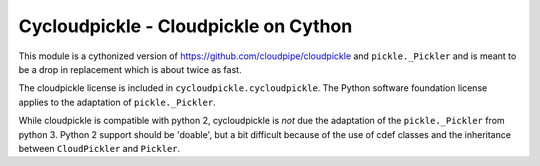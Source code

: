 =====================================
Cycloudpickle - Cloudpickle on Cython
=====================================

This module is a cythonized version of `<https://github.com/cloudpipe/cloudpickle>`_ and
``pickle._Pickler`` and is meant to be a drop in replacement which is about twice as fast.

The cloudpickle license is included in ``cycloudpickle.cycloudpickle``. The Python software
foundation license applies to the adaptation of ``pickle._Pickler``.

While cloudpickle is compatible with python 2, cycloudpickle is *not* due the adaptation of the
``pickle._Pickler`` from python 3. Python 2 support should be 'doable', but a bit difficult
because of the use of cdef classes and the inheritance between ``CloudPickler`` and ``Pickler``.
